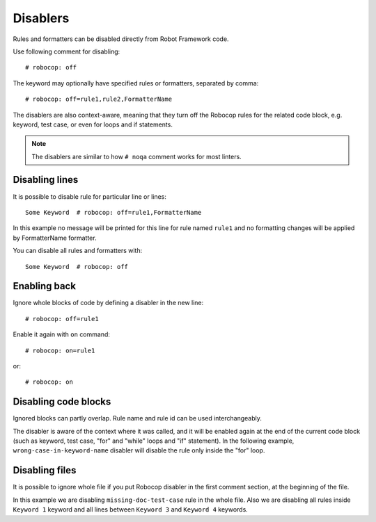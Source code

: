.. _disablers:

*********
Disablers
*********

Rules and formatters can be disabled directly from Robot Framework code.

Use following comment for disabling::

    # robocop: off

The keyword may optionally have specified rules or formatters, separated by comma::

    # robocop: off=rule1,rule2,FormatterName

The disablers are also context-aware, meaning that they turn off the Robocop rules for the related code block,
e.g. keyword, test case, or even for loops and if statements.

.. note::

    The disablers are similar to how ``# noqa`` comment works for most linters.

Disabling lines
---------------

It is possible to disable rule for particular line or lines::

    Some Keyword  # robocop: off=rule1,FormatterName

In this example no message will be printed for this line for rule named ``rule1`` and no formatting changes
will be applied by FormatterName formatter.

You can disable all rules and formatters with::

    Some Keyword  # robocop: off

Enabling back
-------------

Ignore whole blocks of code by defining a disabler in the new line::

    # robocop: off=rule1

Enable it again with ``on`` command::

    # robocop: on=rule1

or::

    # robocop: on

Disabling code blocks
---------------------

Ignored blocks can partly overlap. Rule name and rule id can be used interchangeably.

The disabler is aware of the context where it was called, and it will be enabled again at the end of the current code
block (such as keyword, test case, "for" and "while" loops and "if" statement). In the following example,
``wrong-case-in-keyword-name`` disabler will disable the rule only inside the "for" loop.

..  code-block:: robotframework
    :caption: example.robot

    *** Keywords ***
    Compare Table With CSV Files
        [Arguments]    ${table}    @{files}
        ${data}    Get Data From Table    ${table}
        FOR    ${file}    IN    @{files}
            # robocop: off=wrong-case-in-keyword-name
            Table data should be in file     ${data}    ${file}
        END
        Should Be Equal    ${erorrs}    @{EMPTY}

Disabling files
---------------

It is possible to ignore whole file if you put Robocop disabler in the first comment section, at the beginning of the
file.

..  code-block:: robotframework
    :caption: example.robot

    # robocop: off=missing-doc-test-case

    *** Test Cases ***
    Some Test
        Keyword 1
        Keyword 2
        Keyword 3

    *** Keywords ***
    Keyword 1
        # robocop: off
        Log  1

    Keyword 2
        Log  2

    # robocop: off
    Keyword 3
        Log  3

    Keyword 4
        Log  4
    # robocop: on

In this example we are disabling ``missing-doc-test-case`` rule in the whole file.
Also we are disabling all rules inside ``Keyword 1`` keyword and all lines between
``Keyword 3`` and ``Keyword 4`` keywords.
